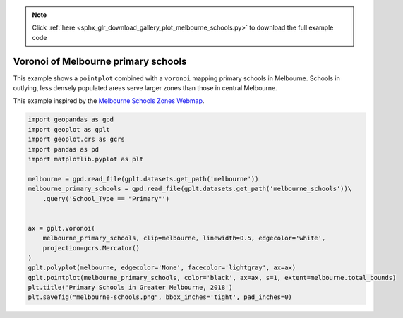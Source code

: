 .. note::
    :class: sphx-glr-download-link-note

    Click :ref:`here <sphx_glr_download_gallery_plot_melbourne_schools.py>` to download the full example code
.. rst-class:: sphx-glr-example-title

.. _sphx_glr_gallery_plot_melbourne_schools.py:


Voronoi of Melbourne primary schools
====================================

This example shows a ``pointplot`` combined with a ``voronoi`` mapping primary schools in
Melbourne. Schools in outlying, less densely populated areas serve larger zones than those in
central Melbourne.

This example inspired by the `Melbourne Schools Zones Webmap <http://melbourneschoolzones.com/>`_.



.. image:: /gallery/images/sphx_glr_plot_melbourne_schools_001.png
    :class: sphx-glr-single-img





.. code-block:: default


    import geopandas as gpd
    import geoplot as gplt
    import geoplot.crs as gcrs
    import pandas as pd
    import matplotlib.pyplot as plt

    melbourne = gpd.read_file(gplt.datasets.get_path('melbourne'))
    melbourne_primary_schools = gpd.read_file(gplt.datasets.get_path('melbourne_schools'))\
        .query('School_Type == "Primary"')


    ax = gplt.voronoi(
        melbourne_primary_schools, clip=melbourne, linewidth=0.5, edgecolor='white',
        projection=gcrs.Mercator()
    )
    gplt.polyplot(melbourne, edgecolor='None', facecolor='lightgray', ax=ax)
    gplt.pointplot(melbourne_primary_schools, color='black', ax=ax, s=1, extent=melbourne.total_bounds)
    plt.title('Primary Schools in Greater Melbourne, 2018')
    plt.savefig("melbourne-schools.png", bbox_inches='tight', pad_inches=0)


.. rst-class:: sphx-glr-timing

   **Total running time of the script:** ( 0 minutes  15.951 seconds)


.. _sphx_glr_download_gallery_plot_melbourne_schools.py:


.. only :: html

 .. container:: sphx-glr-footer
    :class: sphx-glr-footer-example



  .. container:: sphx-glr-download

     :download:`Download Python source code: plot_melbourne_schools.py <plot_melbourne_schools.py>`



  .. container:: sphx-glr-download

     :download:`Download Jupyter notebook: plot_melbourne_schools.ipynb <plot_melbourne_schools.ipynb>`


.. only:: html

 .. rst-class:: sphx-glr-signature

    `Gallery generated by Sphinx-Gallery <https://sphinx-gallery.github.io>`_

